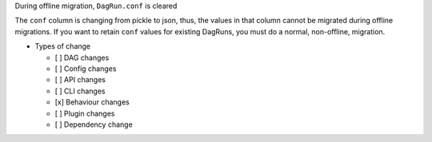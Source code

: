 During offline migration, ``DagRun.conf`` is cleared

.. Provide additional contextual information

The ``conf`` column is changing from pickle to json, thus, the values in that column cannot be migrated during offline migrations. If you want to retain ``conf`` values for existing DagRuns, you must do a normal, non-offline, migration.

* Types of change

  * [ ] DAG changes
  * [ ] Config changes
  * [ ] API changes
  * [ ] CLI changes
  * [x] Behaviour changes
  * [ ] Plugin changes
  * [ ] Dependency change
